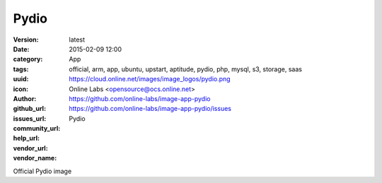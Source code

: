 Pydio
#####

:version: latest
:date: 2015-02-09 12:00
:category: App
:tags: official, arm, app, ubuntu, upstart, aptitude, pydio, php, mysql, s3, storage, saas
:uuid:
:icon: https://cloud.online.net/images/image_logos/pydio.png
:author: Online Labs <opensource@ocs.online.net>
:github_url: https://github.com/online-labs/image-app-pydio
:issues_url: https://github.com/online-labs/image-app-pydio/issues
:community_url:
:help_url:
:vendor_url:
:vendor_name: Pydio


Official Pydio image
